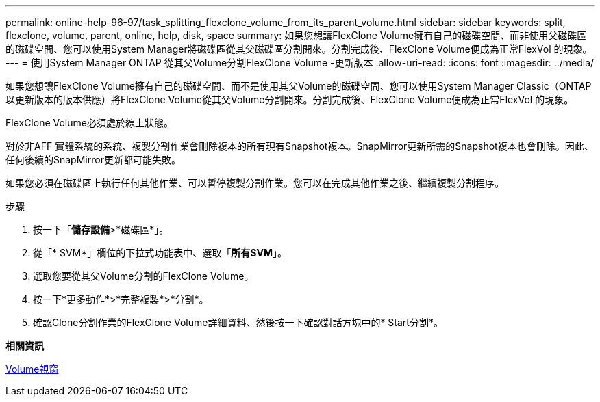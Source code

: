 ---
permalink: online-help-96-97/task_splitting_flexclone_volume_from_its_parent_volume.html 
sidebar: sidebar 
keywords: split, flexclone, volume, parent, online, help, disk, space 
summary: 如果您想讓FlexClone Volume擁有自己的磁碟空間、而非使用父磁碟區的磁碟空間、您可以使用System Manager將磁碟區從其父磁碟區分割開來。分割完成後、FlexClone Volume便成為正常FlexVol 的現象。 
---
= 使用System Manager ONTAP 從其父Volume分割FlexClone Volume -更新版本
:allow-uri-read: 
:icons: font
:imagesdir: ../media/


[role="lead"]
如果您想讓FlexClone Volume擁有自己的磁碟空間、而不是使用其父Volume的磁碟空間、您可以使用System Manager Classic（ONTAP 以更新版本的版本供應）將FlexClone Volume從其父Volume分割開來。分割完成後、FlexClone Volume便成為正常FlexVol 的現象。

FlexClone Volume必須處於線上狀態。

對於非AFF 實體系統的系統、複製分割作業會刪除複本的所有現有Snapshot複本。SnapMirror更新所需的Snapshot複本也會刪除。因此、任何後續的SnapMirror更新都可能失敗。

如果您必須在磁碟區上執行任何其他作業、可以暫停複製分割作業。您可以在完成其他作業之後、繼續複製分割程序。

.步驟
. 按一下「*儲存設備*>*磁碟區*」。
. 從「* SVM*」欄位的下拉式功能表中、選取「*所有SVM*」。
. 選取您要從其父Volume分割的FlexClone Volume。
. 按一下*更多動作*>*完整複製*>*分割*。
. 確認Clone分割作業的FlexClone Volume詳細資料、然後按一下確認對話方塊中的* Start分割*。


*相關資訊*

xref:reference_volumes_window.adoc[Volume視窗]
